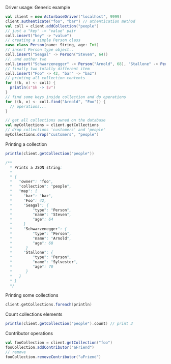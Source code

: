**** Driver usage: Generic example
#+begin_src scala
  val client = new ActorbaseDriver("localhost", 9999)
  client.authenticate("foo", "bar") // athentication method
  val coll = client.addCollection("people")
  // just a "key" -> "value" pair
  coll.insert("key" -> "value")
  // creating a simple Person class
  case class Person(name: String, age: Int)
  // insert Person type object..
  coll.insert("Seagal" -> Person("Steven", 64))
  //..and aother two
  coll.insert("Schwarzenegger" -> Person("Arnold", 68), "Stallone" -> Person("Sylvester", 70))
  // finally two totally different item
  coll.insert("Foo" -> 42, "bar" -> "baz")
  // printing all collection contents
  for ((k, v) <- coll) {
    println(s"$k -> $v")
  }
  // find some keys inside collection and do operations
  for ((k, v) <- coll.find("Arnold", "Foo")) {
    // operations...
  }

  // get all collections owned on the database
  val myCollections = client.getCollections
  // drop collections 'customers' and 'people'
  myCollections.drop("customers", "people")
#+end_src

**** Printing a collection
#+begin_src scala
println(client.getCollection("people"))

/**
  * Prints a JSON string:
  *
  * {
  *   "owner": "foo",
  *   "collection": "people",
  *   "map": {
  *     "bar": "baz",
  *     "Foo": 42,
  *     "Seagal": {
  *         "type": "Person",
  *         "name": "Steven",
  *         "age": 64
  *     }
  *     "Schwarzenegger": {
  *         "type": "Person",
  *         "name": "Arnold",
  *         "age": 68
  *      }
  *     "Stallone": {
  *         "type": "Person",
  *         "name": "Sylvester",
  *         "age": 70
  *      }
  *   }
  * }
  */
#+end_src

**** Printing some collections
#+begin_src scala
client.getCollections.foreach(println)
#+end_src

**** Count collections elements
#+begin_src scala
println(client.getCollection("people").count) // print 3
#+end_src
**** Contributor operations
#+begin_src scala
val fooCollection = client.getCollection("foo")
fooCollection.addContributor("aFriend")
// remove
fooCollection.removeContributor("aFriend")
#+end_src
